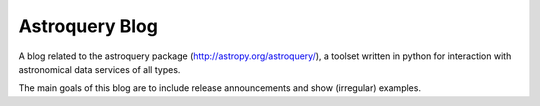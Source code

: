 Astroquery Blog
===============

A blog related to the astroquery package (http://astropy.org/astroquery/), a
toolset written in python for interaction with astronomical data services of
all types.

The main goals of this blog are to include release announcements and show (irregular) examples.
